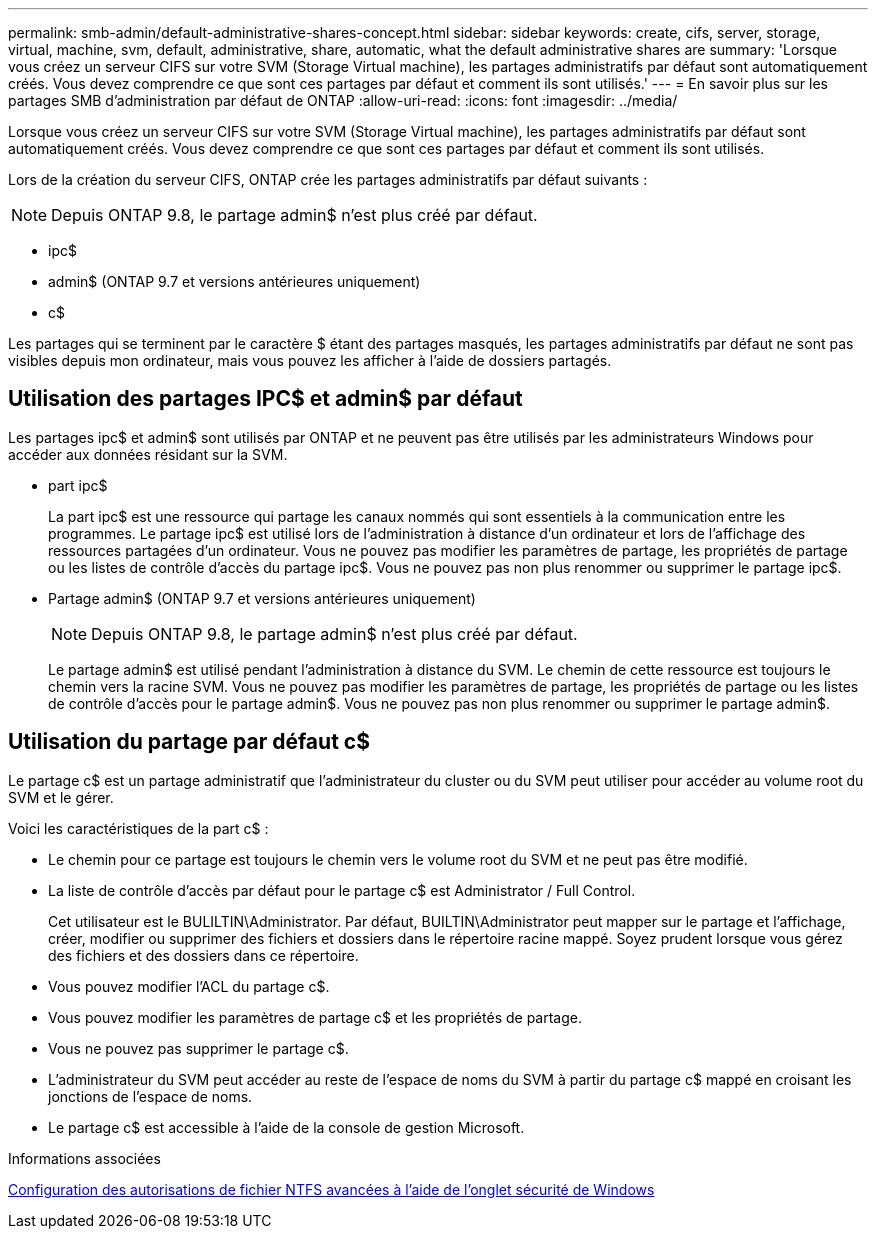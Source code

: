 ---
permalink: smb-admin/default-administrative-shares-concept.html 
sidebar: sidebar 
keywords: create, cifs, server, storage, virtual, machine, svm, default, administrative, share, automatic, what the default administrative shares are 
summary: 'Lorsque vous créez un serveur CIFS sur votre SVM (Storage Virtual machine), les partages administratifs par défaut sont automatiquement créés. Vous devez comprendre ce que sont ces partages par défaut et comment ils sont utilisés.' 
---
= En savoir plus sur les partages SMB d'administration par défaut de ONTAP
:allow-uri-read: 
:icons: font
:imagesdir: ../media/


[role="lead"]
Lorsque vous créez un serveur CIFS sur votre SVM (Storage Virtual machine), les partages administratifs par défaut sont automatiquement créés. Vous devez comprendre ce que sont ces partages par défaut et comment ils sont utilisés.

Lors de la création du serveur CIFS, ONTAP crée les partages administratifs par défaut suivants :


NOTE: Depuis ONTAP 9.8, le partage admin$ n'est plus créé par défaut.

* ipc$
* admin$ (ONTAP 9.7 et versions antérieures uniquement)
* c$


Les partages qui se terminent par le caractère $ étant des partages masqués, les partages administratifs par défaut ne sont pas visibles depuis mon ordinateur, mais vous pouvez les afficher à l'aide de dossiers partagés.



== Utilisation des partages IPC$ et admin$ par défaut

Les partages ipc$ et admin$ sont utilisés par ONTAP et ne peuvent pas être utilisés par les administrateurs Windows pour accéder aux données résidant sur la SVM.

* part ipc$
+
La part ipc$ est une ressource qui partage les canaux nommés qui sont essentiels à la communication entre les programmes. Le partage ipc$ est utilisé lors de l'administration à distance d'un ordinateur et lors de l'affichage des ressources partagées d'un ordinateur. Vous ne pouvez pas modifier les paramètres de partage, les propriétés de partage ou les listes de contrôle d’accès du partage ipc$. Vous ne pouvez pas non plus renommer ou supprimer le partage ipc$.

* Partage admin$ (ONTAP 9.7 et versions antérieures uniquement)
+

NOTE: Depuis ONTAP 9.8, le partage admin$ n'est plus créé par défaut.

+
Le partage admin$ est utilisé pendant l'administration à distance du SVM. Le chemin de cette ressource est toujours le chemin vers la racine SVM. Vous ne pouvez pas modifier les paramètres de partage, les propriétés de partage ou les listes de contrôle d'accès pour le partage admin$. Vous ne pouvez pas non plus renommer ou supprimer le partage admin$.





== Utilisation du partage par défaut c$

Le partage c$ est un partage administratif que l'administrateur du cluster ou du SVM peut utiliser pour accéder au volume root du SVM et le gérer.

Voici les caractéristiques de la part c$ :

* Le chemin pour ce partage est toujours le chemin vers le volume root du SVM et ne peut pas être modifié.
* La liste de contrôle d'accès par défaut pour le partage c$ est Administrator / Full Control.
+
Cet utilisateur est le BULILTIN\Administrator. Par défaut, BUILTIN\Administrator peut mapper sur le partage et l'affichage, créer, modifier ou supprimer des fichiers et dossiers dans le répertoire racine mappé. Soyez prudent lorsque vous gérez des fichiers et des dossiers dans ce répertoire.

* Vous pouvez modifier l'ACL du partage c$.
* Vous pouvez modifier les paramètres de partage c$ et les propriétés de partage.
* Vous ne pouvez pas supprimer le partage c$.
* L'administrateur du SVM peut accéder au reste de l'espace de noms du SVM à partir du partage c$ mappé en croisant les jonctions de l'espace de noms.
* Le partage c$ est accessible à l'aide de la console de gestion Microsoft.


.Informations associées
xref:configure-ntfs-windows-security-tab-task.adoc[Configuration des autorisations de fichier NTFS avancées à l'aide de l'onglet sécurité de Windows]
